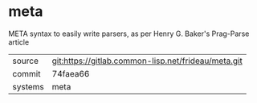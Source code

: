 * meta

META syntax to easily write parsers, as per Henry G. Baker's Prag-Parse article

|---------+-----------------------------------------------------|
| source  | git:https://gitlab.common-lisp.net/frideau/meta.git |
| commit  | 74faea66                                            |
| systems | meta                                                |
|---------+-----------------------------------------------------|
